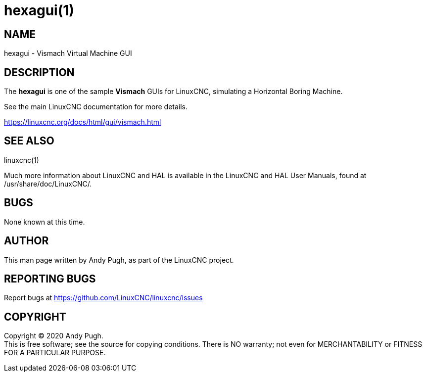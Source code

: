 = hexagui(1)

== NAME

hexagui - Vismach Virtual Machine GUI

== DESCRIPTION

The *hexagui* is one of the sample *Vismach* GUIs for LinuxCNC, simulating a Horizontal Boring Machine.

See the main LinuxCNC documentation for more details.

https://linuxcnc.org/docs/html/gui/vismach.html

== SEE ALSO

linuxcnc(1)

Much more information about LinuxCNC and HAL is available in the
LinuxCNC and HAL User Manuals, found at /usr/share/doc/LinuxCNC/.

== BUGS

None known at this time.

== AUTHOR

This man page written by Andy Pugh, as part of the LinuxCNC project.

== REPORTING BUGS

Report bugs at https://github.com/LinuxCNC/linuxcnc/issues

== COPYRIGHT

Copyright © 2020 Andy Pugh. +
This is free software; see the source for copying conditions. There is
NO warranty; not even for MERCHANTABILITY or FITNESS FOR A PARTICULAR
PURPOSE.
